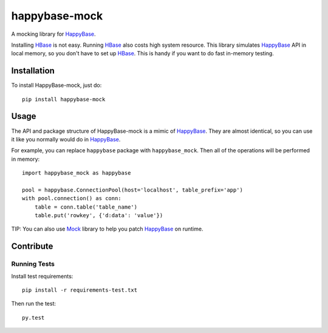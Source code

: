 happybase-mock
==============

A mocking library for HappyBase_.

Installing HBase_ is not easy. Running HBase_ also costs high system resource.
This library simulates HappyBase_ API in local memory, so you don't have to
set up HBase_. This is handy if you want to do fast in-memory testing.


Installation
------------

To install HappyBase-mock, just do::

    pip install happybase-mock


Usage
-----

The API and package structure of HappyBase-mock is a mimic of HappyBase_. They
are almost identical, so you can use it like you normally would do in
HappyBase_.

For example, you can replace ``happybase`` package with ``happybase_mock``.
Then all of the operations will be performed in memory::

    import happybase_mock as happybase

    pool = happybase.ConnectionPool(host='localhost', table_prefix='app')
    with pool.connection() as conn:
        table = conn.table('table_name')
        table.put('rowkey', {'d:data': 'value'})

TIP: You can also use Mock_ library to help you patch HappyBase_ on runtime.


.. _HappyBase: https://github.com/wbolster/happybase
.. _HBase: http://hbase.apache.org/
.. _Mock: http://www.voidspace.org.uk/python/mock/


Contribute
----------

Running Tests
~~~~~~~~~~~~~

Install test requirements::

    pip install -r requirements-test.txt

Then run the test::

    py.test
